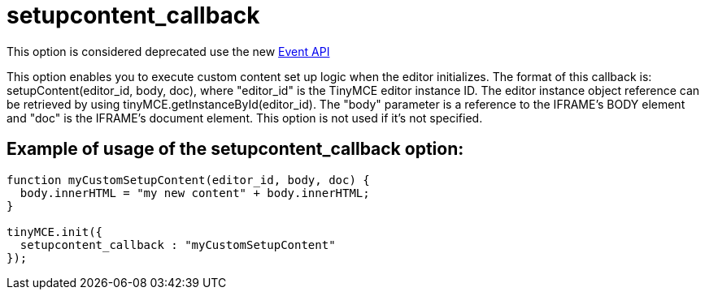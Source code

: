 = setupcontent_callback

This option is considered deprecated use the new https://www.tiny.cloud/docs-3x/api/class_tinymce.Editor.html/[Event API]

This option enables you to execute custom content set up logic when the editor initializes. The format of this callback is: setupContent(editor_id, body, doc), where "editor_id" is the TinyMCE editor instance ID. The editor instance object reference can be retrieved by using tinyMCE.getInstanceById(editor_id). The "body" parameter is a reference to the IFRAME's BODY element and "doc" is the IFRAME's document element. This option is not used if it's not specified.

[[example-of-usage-of-the-setupcontent_callback-option]]
== Example of usage of the setupcontent_callback option: 
anchor:exampleofusageofthesetupcontent_callbackoption[historical anchor]

```js
function myCustomSetupContent(editor_id, body, doc) {
  body.innerHTML = "my new content" + body.innerHTML;
}

tinyMCE.init({
  setupcontent_callback : "myCustomSetupContent"
});
```
